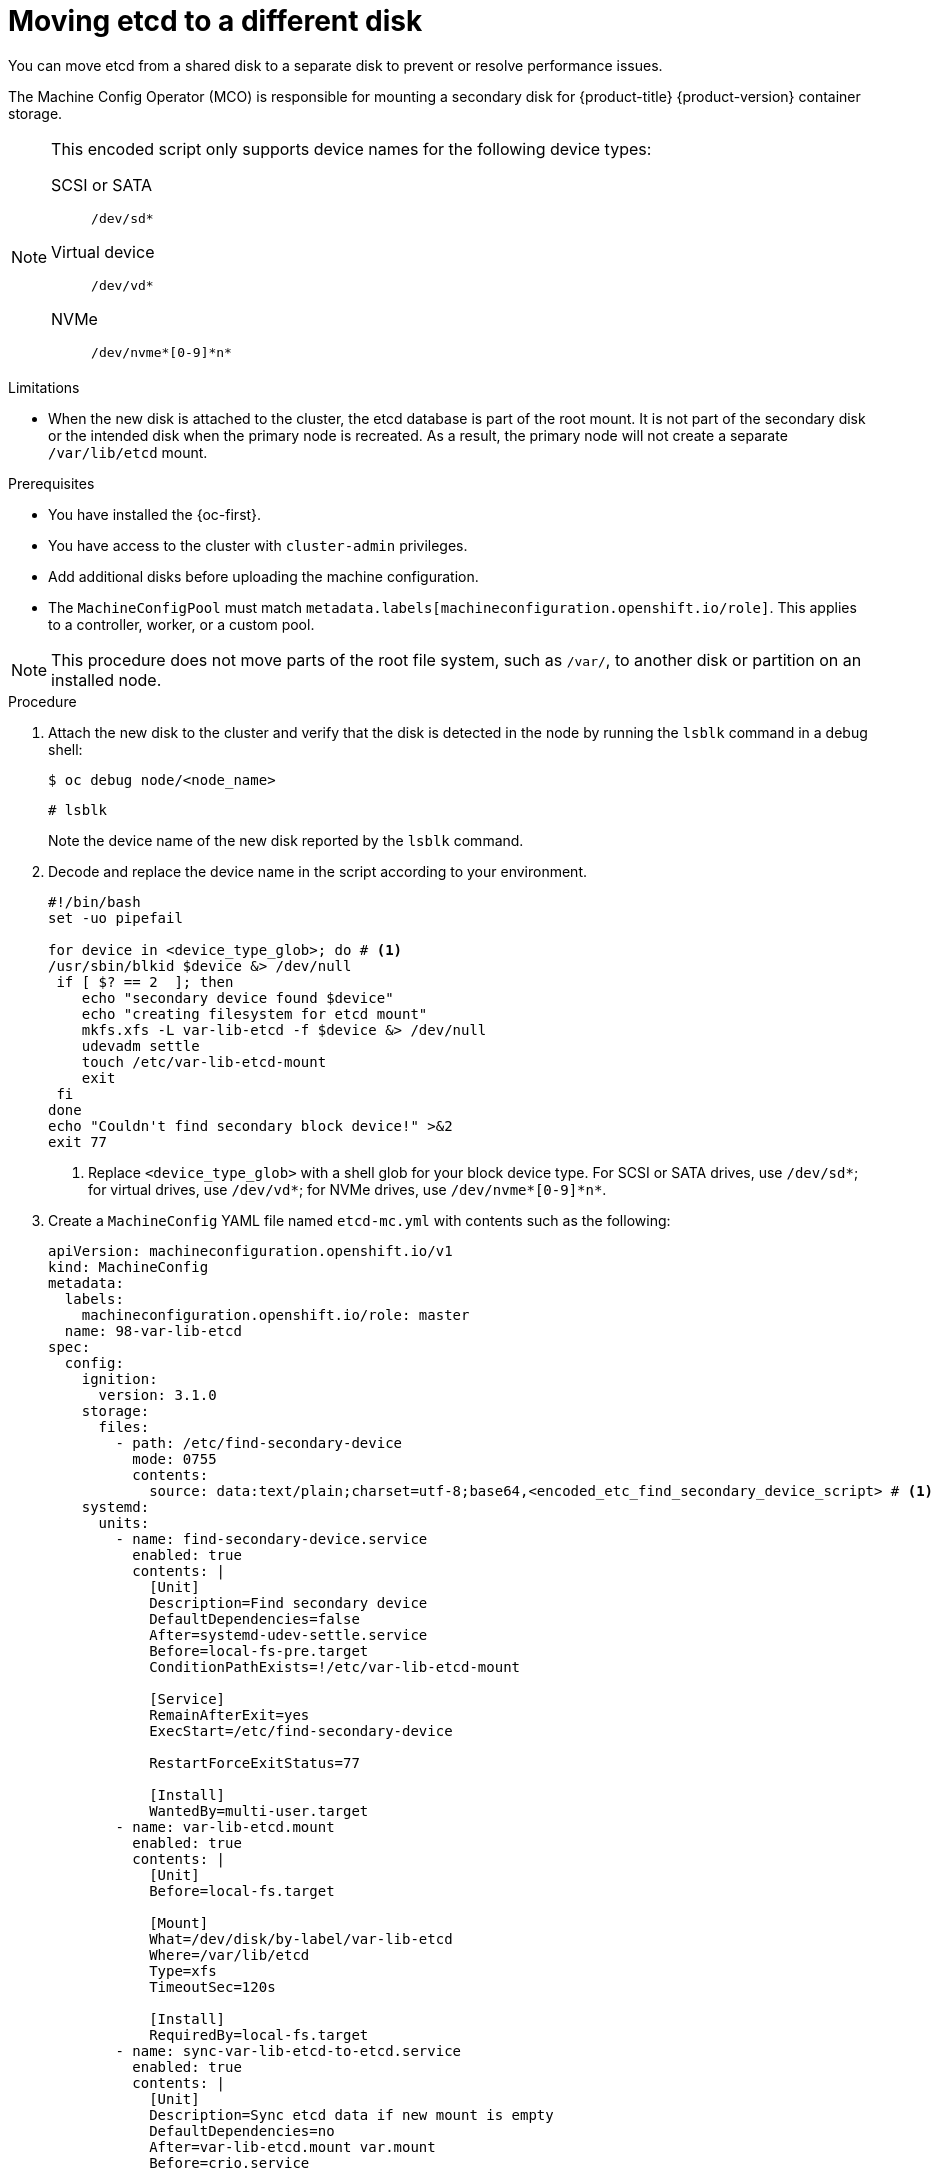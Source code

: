 // Module included in the following assemblies:
//
// * scalability_and_performance/recommended-performance-scale-practices/recommended-etcd-practices.adoc

:_mod-docs-content-type: PROCEDURE
[id="move-etcd-different-disk_{context}"]
= Moving etcd to a different disk

You can move etcd from a shared disk to a separate disk to prevent or resolve performance issues.

The Machine Config Operator (MCO) is responsible for mounting a secondary disk for {product-title} {product-version} container storage.

[NOTE]
====
This encoded script only supports device names for the following device types:

SCSI or SATA:: `/dev/sd*`
Virtual device:: `/dev/vd*`
NVMe:: `/dev/nvme*[0-9]\*n*`
====

.Limitations

* When the new disk is attached to the cluster, the etcd database is part of the root mount. It is not part of the secondary disk or the intended disk when the primary node is recreated. As a result, the primary node will not create a separate `/var/lib/etcd` mount.

.Prerequisites

* You have installed the {oc-first}.
* You have access to the cluster with `cluster-admin` privileges.
* Add additional disks before uploading the machine configuration.
* The `MachineConfigPool` must match `metadata.labels[machineconfiguration.openshift.io/role]`. This applies to a controller, worker, or a custom pool.

[NOTE]
====
This procedure does not move parts of the root file system, such as `/var/`, to another disk or partition on an installed node.
====

.Procedure

. Attach the new disk to the cluster and verify that the disk is detected in the node by running the `lsblk` command in a debug shell:
+
[source,terminal]
----
$ oc debug node/<node_name>
----
+
[source,terminal]
----
# lsblk
----
+
Note the device name of the new disk reported by the `lsblk` command.

. Decode and replace the device name in the script according to your environment.
+
[source,bash]
----
#!/bin/bash
set -uo pipefail

for device in <device_type_glob>; do # <1>
/usr/sbin/blkid $device &> /dev/null
 if [ $? == 2  ]; then
    echo "secondary device found $device"
    echo "creating filesystem for etcd mount"
    mkfs.xfs -L var-lib-etcd -f $device &> /dev/null
    udevadm settle
    touch /etc/var-lib-etcd-mount
    exit
 fi
done
echo "Couldn't find secondary block device!" >&2
exit 77
----
<1> Replace `<device_type_glob>` with a shell glob for your block device type. For SCSI or SATA drives, use `/dev/sd*`; for virtual drives, use `/dev/vd*`; for NVMe drives, use `/dev/nvme*[0-9]\*n*`.
. Create a `MachineConfig` YAML file named `etcd-mc.yml` with contents such as the following:
+
[source,yaml]
----
apiVersion: machineconfiguration.openshift.io/v1
kind: MachineConfig
metadata:
  labels:
    machineconfiguration.openshift.io/role: master
  name: 98-var-lib-etcd
spec:
  config:
    ignition:
      version: 3.1.0
    storage:
      files:
        - path: /etc/find-secondary-device
          mode: 0755
          contents:
            source: data:text/plain;charset=utf-8;base64,<encoded_etc_find_secondary_device_script> # <1>
    systemd:
      units:
        - name: find-secondary-device.service
          enabled: true
          contents: |
            [Unit]
            Description=Find secondary device
            DefaultDependencies=false
            After=systemd-udev-settle.service
            Before=local-fs-pre.target
            ConditionPathExists=!/etc/var-lib-etcd-mount

            [Service]
            RemainAfterExit=yes
            ExecStart=/etc/find-secondary-device

            RestartForceExitStatus=77

            [Install]
            WantedBy=multi-user.target
        - name: var-lib-etcd.mount
          enabled: true
          contents: |
            [Unit]
            Before=local-fs.target

            [Mount]
            What=/dev/disk/by-label/var-lib-etcd
            Where=/var/lib/etcd
            Type=xfs
            TimeoutSec=120s

            [Install]
            RequiredBy=local-fs.target
        - name: sync-var-lib-etcd-to-etcd.service
          enabled: true
          contents: |
            [Unit]
            Description=Sync etcd data if new mount is empty
            DefaultDependencies=no
            After=var-lib-etcd.mount var.mount
            Before=crio.service

            [Service]
            Type=oneshot
            RemainAfterExit=yes
            ExecCondition=/usr/bin/test ! -d /var/lib/etcd/member
            ExecStart=/usr/sbin/setsebool -P rsync_full_access 1
            ExecStart=/bin/rsync -ar /sysroot/ostree/deploy/rhcos/var/lib/etcd/ /var/lib/etcd/
            ExecStart=/usr/sbin/semanage fcontext -a -t container_var_lib_t '/var/lib/etcd(/.*)?'
            ExecStart=/usr/sbin/setsebool -P rsync_full_access 0
            TimeoutSec=0

            [Install]
            WantedBy=multi-user.target graphical.target
        - name: restorecon-var-lib-etcd.service
          enabled: true
          contents: |
            [Unit]
            Description=Restore recursive SELinux security contexts
            DefaultDependencies=no
            After=var-lib-etcd.mount
            Before=crio.service

            [Service]
            Type=oneshot
            RemainAfterExit=yes
            ExecStart=/sbin/restorecon -R /var/lib/etcd/
            TimeoutSec=0

            [Install]
            WantedBy=multi-user.target graphical.target
----
<1> Use the encoded string that you previously created and replace it with the encoded script that you noted.

.Verification steps

* Run the `grep /var/lib/etcd /proc/mounts` command in a debug shell for the node to ensure that the disk is mounted:
+
[source,terminal]
----
$ oc debug node/<node_name>
----
+
[source,terminal]
----
# grep -w "/var/lib/etcd" /proc/mounts
----
+
.Example output
+
[source,terminal]
----
/dev/sdb /var/lib/etcd xfs rw,seclabel,relatime,attr2,inode64,logbufs=8,logbsize=32k,noquota 0 0
----